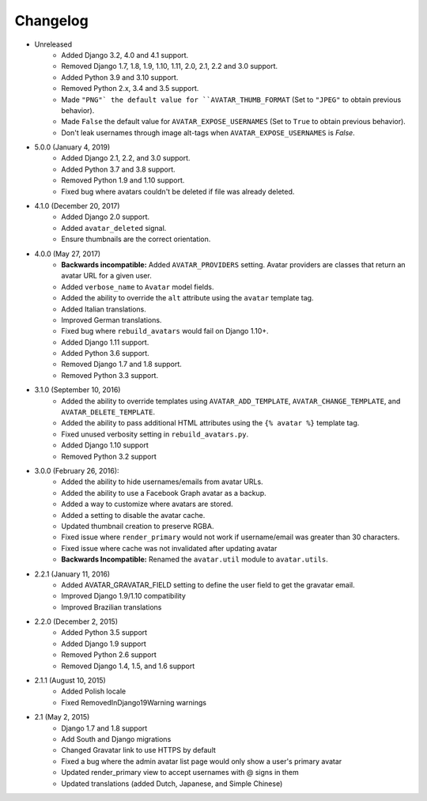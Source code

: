 Changelog
=========

* Unreleased
    * Added Django 3.2, 4.0 and 4.1 support.
    * Removed Django 1.7, 1.8, 1.9, 1.10, 1.11, 2.0, 2.1, 2.2 and 3.0 support.
    * Added Python 3.9 and 3.10 support.
    * Removed Python 2.x, 3.4 and 3.5 support.
    * Made ``"PNG"` the default value for ``AVATAR_THUMB_FORMAT`` (Set to ``"JPEG"`` to obtain previous behavior).
    * Made ``False`` the default value for ``AVATAR_EXPOSE_USERNAMES`` (Set to ``True`` to obtain previous behavior).
    * Don't leak usernames through image alt-tags when ``AVATAR_EXPOSE_USERNAMES`` is `False`.

* 5.0.0 (January 4, 2019)
    * Added Django 2.1, 2.2, and 3.0 support.
    * Added Python 3.7 and 3.8 support.
    * Removed Python 1.9 and 1.10 support.
    * Fixed bug where avatars couldn't be deleted if file was already deleted.

* 4.1.0 (December 20, 2017)
    * Added Django 2.0 support.
    * Added ``avatar_deleted`` signal.
    * Ensure thumbnails are the correct orientation.

* 4.0.0 (May 27, 2017)
    * **Backwards incompatible:** Added ``AVATAR_PROVIDERS`` setting. Avatar providers are classes that return an avatar URL for a given user.
    * Added ``verbose_name`` to ``Avatar`` model fields.
    * Added the ability to override the ``alt`` attribute using the ``avatar`` template tag.
    * Added Italian translations.
    * Improved German translations.
    * Fixed bug where ``rebuild_avatars`` would fail on Django 1.10+.
    * Added Django 1.11 support.
    * Added Python 3.6 support.
    * Removed Django 1.7 and 1.8 support.
    * Removed Python 3.3 support.

* 3.1.0 (September 10, 2016)
    * Added the ability to override templates using ``AVATAR_ADD_TEMPLATE``, ``AVATAR_CHANGE_TEMPLATE``, and ``AVATAR_DELETE_TEMPLATE``.
    * Added the ability to pass additional HTML attributes using the ``{% avatar %}`` template tag.
    * Fixed unused verbosity setting in ``rebuild_avatars.py``.
    * Added Django 1.10 support
    * Removed Python 3.2 support

* 3.0.0 (February 26, 2016):
    * Added the ability to hide usernames/emails from avatar URLs.
    * Added the ability to use a Facebook Graph avatar as a backup.
    * Added a way to customize where avatars are stored.
    * Added a setting to disable the avatar cache.
    * Updated thumbnail creation to preserve RGBA.
    * Fixed issue where ``render_primary`` would not work if username/email was greater than 30 characters.
    * Fixed issue where cache was not invalidated after updating avatar
    * **Backwards Incompatible:** Renamed the ``avatar.util`` module to ``avatar.utils``.

* 2.2.1 (January 11, 2016)
    * Added AVATAR_GRAVATAR_FIELD setting to define the user field to get the gravatar email.
    * Improved Django 1.9/1.10 compatibility
    * Improved Brazilian translations

* 2.2.0 (December 2, 2015)
    * Added Python 3.5 support
    * Added Django 1.9 support
    * Removed Python 2.6 support
    * Removed Django 1.4, 1.5, and 1.6 support

* 2.1.1 (August 10, 2015)
    * Added Polish locale
    * Fixed RemovedInDjango19Warning warnings

* 2.1 (May 2, 2015)
    * Django 1.7 and 1.8 support
    * Add South and Django migrations
    * Changed Gravatar link to use HTTPS by default
    * Fixed a bug where the admin avatar list page would only show a user's primary avatar
    * Updated render_primary view to accept usernames with @ signs in them
    * Updated translations (added Dutch, Japanese, and Simple Chinese)
